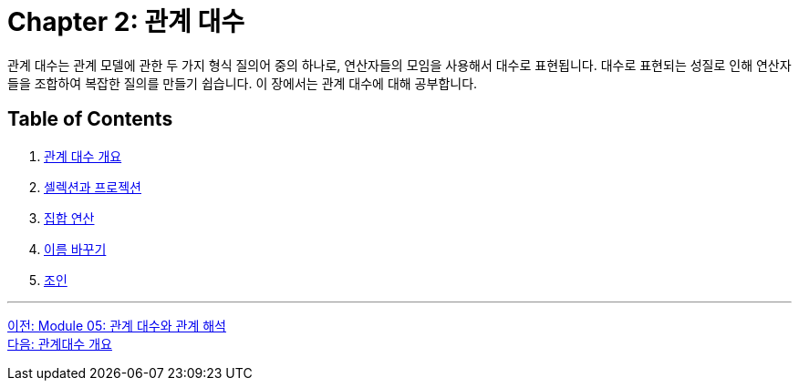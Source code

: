 = Chapter 2: 관계 대수

관계 대수는 관계 모델에 관한 두 가지 형식 질의어 중의 하나로, 연산자들의 모임을 사용해서 대수로 표현됩니다. 대수로 표현되는 성질로 인해 연산자들을 조합하여 복잡한 질의를 만들기 쉽습니다. 이 장에서는 관계 대수에 대해 공부합니다.

== Table of Contents
1.	link:./01-2_algebra_overview.adoc[관계 대수 개요]
2.	link:./01-3_selection_projection.adoc[셀렉션과 프로젝션]
3.	link:./01-4_set_operation.adoc[집합 연산]
4.	link:./01-5_row.adoc[이름 바꾸기]
5.	link:./01-6_join.adoc[조인]

---

link:./00_algebra_calcurus.adoc[이전: Module 05: 관계 대수와 관계 해석] +
link:./01-2_algebra_overview.adoc[다음: 관계대수 개요]